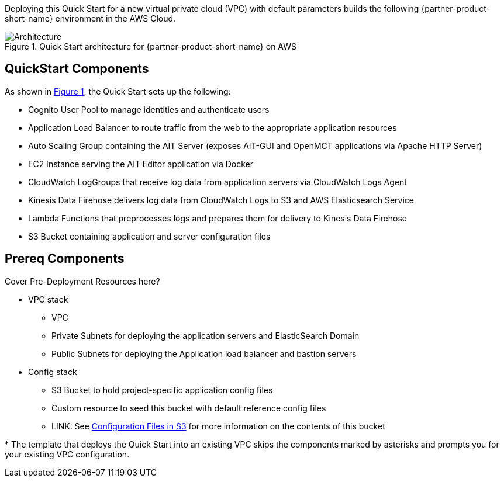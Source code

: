 :xrefstyle: short

Deploying this Quick Start for a new virtual private cloud (VPC) with
default parameters builds the following {partner-product-short-name} environment in the
AWS Cloud.

// Replace this example diagram with your own. Follow our wiki guidelines: https://w.amazon.com/bin/view/AWS_Quick_Starts/Process_for_PSAs/#HPrepareyourarchitecturediagram. Upload your source PowerPoint file to the GitHub {deployment name}/docs/images/ directory in this repo.

[#architecture1]
.Quick Start architecture for {partner-product-short-name} on AWS
image::../images/architecture_diagram.png[Architecture]

== QuickStart Components
As shown in <<architecture1>>, the Quick Start sets up the following:

* Cognito User Pool to manage identities and authenticate users
* Application Load Balancer to route traffic from the web to the appropriate application resources
* Auto Scaling Group containing the AIT Server (exposes AIT-GUI and OpenMCT applications via Apache HTTP Server)
* EC2 Instance serving the AIT Editor application via Docker
* CloudWatch LogGroups that receive log data from application servers via CloudWatch Logs Agent
* Kinesis Data Firehose delivers log data from CloudWatch Logs to S3 and AWS Elasticsearch Service
* Lambda Functions that preprocesses logs and prepares them for delivery to Kinesis Data Firehose
* S3 Bucket containing application and server configuration files

== Prereq Components
// Add bullet points for any additional components that are included in the deployment. Make sure that the additional components are also represented in the architecture diagram. End each bullet with a period.


// TODO: pre-deployment should be in the pre-deployment steps, this area should only contain information that is pertinent to the architecture diagram and nothing else.
Cover Pre-Deployment Resources here?

* VPC stack
** VPC
** Private Subnets for deploying the application servers and ElasticSearch Domain
** Public Subnets for deploying the Application load balancer and bastion servers
* Config stack
** S3 Bucket to hold project-specific application config files
** Custom resource to seed this bucket with default reference config files
** LINK: See <<pre-reqs.adoc#Configuration-Files-in-S3,Configuration Files in S3>> for more information on the contents of this bucket


[.small]#* The template that deploys the Quick Start into an existing VPC skips the components marked by asterisks and prompts you for your existing VPC configuration.#
